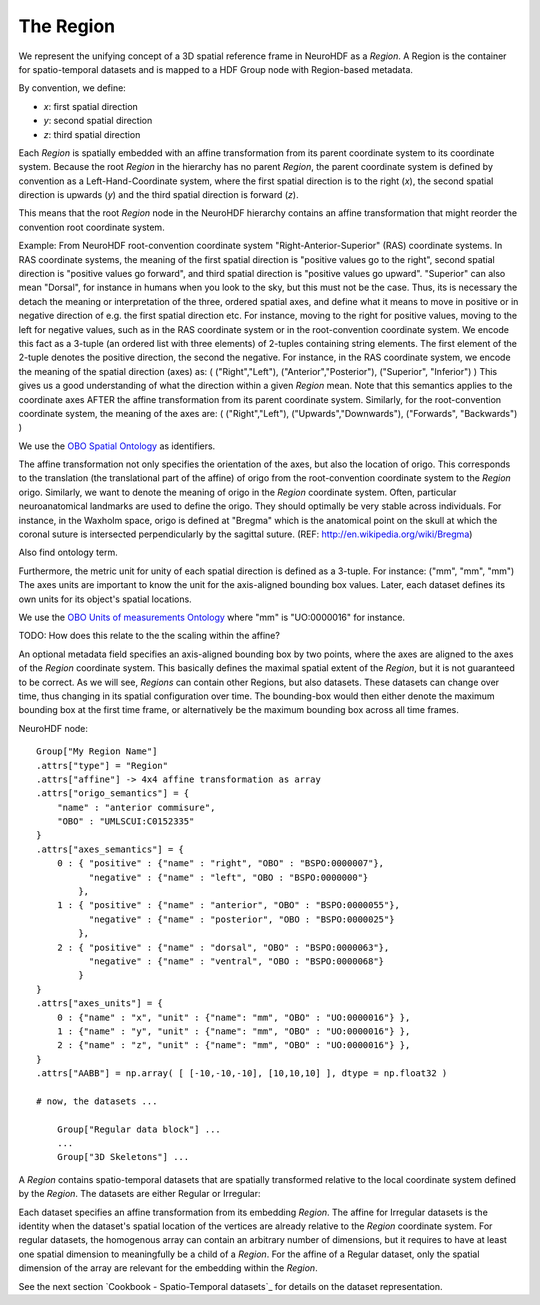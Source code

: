 The Region
----------

We represent the unifying concept of a 3D spatial reference frame in NeuroHDF as a *Region*. A Region is the container
for spatio-temporal datasets and is mapped to a HDF Group node with Region-based metadata.

By convention, we define:

* *x*: first spatial direction
* *y*: second spatial direction
* *z*: third spatial direction

Each *Region* is spatially embedded with an affine transformation from its parent coordinate system to its coordinate system.
Because the root *Region* in the hierarchy has no parent *Region*, the parent coordinate system is defined by convention
as a Left-Hand-Coordinate system, where the first spatial direction is to the right (*x*), the second spatial direction
is upwards (*y*) and the third spatial direction is forward (*z*).

This means that the root *Region* node in the NeuroHDF hierarchy contains an affine transformation that might
reorder the convention root coordinate system.

Example: From NeuroHDF root-convention coordinate system "Right-Anterior-Superior" (RAS) coordinate systems.
In RAS coordinate systems, the meaning of the first spatial direction is "positive values go to the right",
second spatial direction is "positive values go forward", and third spatial direction is "positive values go upward".
"Superior" can also mean "Dorsal", for instance in humans when you look to the sky, but this must not be the case.
Thus, its is necessary the detach the meaning or interpretation of the three, ordered spatial axes, and define
what it means to move in positive or in negative direction of e.g. the first spatial direction etc. For instance,
moving to the right for positive values, moving to the left for negative values, such as in the RAS coordinate system
or in the root-convention coordinate system. We encode this fact as a 3-tuple (an ordered list with three elements) of 2-tuples
containing string elements. The first element of the 2-tuple denotes the positive direction, the second the negative.
For instance, in the RAS coordinate system, we encode the meaning of the spatial direction (axes)
as: ( ("Right","Left"), ("Anterior","Posterior"), ("Superior", "Inferior") )
This gives us a good understanding of what the direction within a given *Region* mean. Note that this semantics
applies to the coordinate axes AFTER the affine transformation from its parent coordinate system.
Similarly, for the root-convention coordinate system, the meaning of the axes are:
( ("Right","Left"), ("Upwards","Downwards"), ("Forwards", "Backwards") )

We use the `OBO Spatial Ontology <http://obofoundry.org/cgi-bin/detail.cgi?id=spatial>`_ as identifiers.

The affine transformation not only specifies the orientation of the axes, but also the location of origo. This corresponds
to the translation (the translational part of the affine) of origo from the root-convention coordinate system to the *Region* origo.
Similarly, we want to denote the meaning of origo in the *Region* coordinate system. Often, particular neuroanatomical
landmarks are used to define the origo. They should optimally be very stable across individuals. For instance, in the Waxholm space,
origo is defined at "Bregma" which is the anatomical point on the skull at which the coronal suture is intersected perpendicularly
by the sagittal suture. (REF: http://en.wikipedia.org/wiki/Bregma)

Also find ontology term.

Furthermore, the metric unit for unity of each spatial direction is defined as a 3-tuple. For instance: ("mm", "mm", "mm")
The axes units are important to know the unit for the axis-aligned bounding box values. Later, each dataset defines
its own units for its object's spatial locations.

We use the `OBO Units of measurements Ontology <http://www.obofoundry.org/cgi-bin/detail.cgi?id=unit>`_ where "mm" is "UO:0000016" for instance.

TODO: How does this relate to the the scaling within the affine?

An optional metadata field specifies an axis-aligned bounding box by two points, where the axes are aligned to the
axes of the *Region* coordinate system. This basically defines the maximal spatial extent of the *Region*, but it
is not guaranteed to be correct. As we will see, *Regions* can contain other Regions, but also datasets. These
datasets can change over time, thus changing in its spatial configuration over time. The bounding-box would then
either denote the maximum bounding box at the first time frame, or alternatively be the maximum bounding box
across all time frames.

NeuroHDF node::

    Group["My Region Name"]
    .attrs["type"] = "Region"
    .attrs["affine"] -> 4x4 affine transformation as array
    .attrs["origo_semantics"] = {
        "name" : "anterior commisure",
        "OBO" : "UMLSCUI:C0152335"
    }
    .attrs["axes_semantics"] = {
        0 : { "positive" : {"name" : "right", "OBO" : "BSPO:0000007"},
              "negative" : {"name" : "left", "OBO : "BSPO:0000000"}
            },
        1 : { "positive" : {"name" : "anterior", "OBO" : "BSPO:0000055"},
              "negative" : {"name" : "posterior", "OBO : "BSPO:0000025"}
            },
        2 : { "positive" : {"name" : "dorsal", "OBO" : "BSPO:0000063"},
              "negative" : {"name" : "ventral", "OBO : "BSPO:0000068"}
            }
    }
    .attrs["axes_units"] = {
        0 : {"name" : "x", "unit" : {"name": "mm", "OBO" : "UO:0000016"} },
        1 : {"name" : "y", "unit" : {"name": "mm", "OBO" : "UO:0000016"} },
        2 : {"name" : "z", "unit" : {"name": "mm", "OBO" : "UO:0000016"} },
    }
    .attrs["AABB"] = np.array( [ [-10,-10,-10], [10,10,10] ], dtype = np.float32 )

    # now, the datasets ...

        Group["Regular data block"] ...
        ...
        Group["3D Skeletons"] ...


A *Region* contains spatio-temporal datasets that are spatially transformed relative
to the local coordinate system defined by the *Region*. The datasets are either
Regular or Irregular:

.. image:: _static/region.png

Each dataset specifies an affine transformation from its embedding *Region*. The affine for Irregular
datasets is the identity when the dataset's spatial location of the vertices are already relative
to the *Region* coordinate system. For regular datasets, the homogenous array can contain an arbitrary
number of dimensions, but it requires to have at least one spatial dimension to meaningfully be a child
of a *Region*. For the affine of a Regular dataset, only the spatial dimension of the array are relevant
for the embedding within the *Region*.

See the next section `Cookbook - Spatio-Temporal datasets`_ for details on the dataset representation.